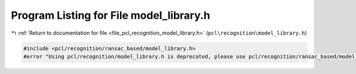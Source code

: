 
.. _program_listing_file_pcl_recognition_model_library.h:

Program Listing for File model_library.h
========================================

|exhale_lsh| :ref:`Return to documentation for file <file_pcl_recognition_model_library.h>` (``pcl\recognition\model_library.h``)

.. |exhale_lsh| unicode:: U+021B0 .. UPWARDS ARROW WITH TIP LEFTWARDS

.. code-block:: cpp

   #include <pcl/recognition/ransac_based/model_library.h>
   #error "Using pcl/recognition/model_library.h is deprecated, please use pcl/recognition/ransac_based/model_library.h instead."
